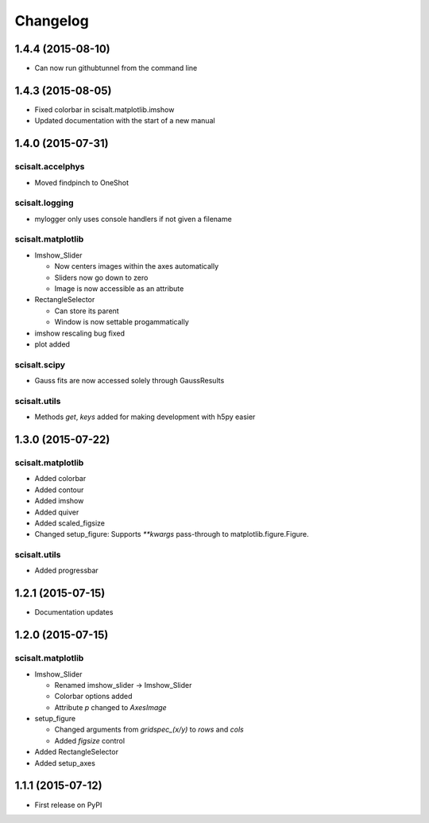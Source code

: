 Changelog
=========

1.4.4 (2015-08-10)
------------------

* Can now run githubtunnel from the command line

1.4.3 (2015-08-05)
------------------

* Fixed colorbar in scisalt.matplotlib.imshow
* Updated documentation with the start of a new manual

1.4.0 (2015-07-31)
------------------

scisalt.accelphys
^^^^^^^^^^^^^^^^^

* Moved findpinch to OneShot

scisalt.logging
^^^^^^^^^^^^^^^

* mylogger only uses console handlers if not given a filename

scisalt.matplotlib
^^^^^^^^^^^^^^^^^^

* Imshow_Slider

  * Now centers images within the axes automatically
  * Sliders now go down to zero
  * Image is now accessible as an attribute

* RectangleSelector

  * Can store its parent
  * Window is now settable progammatically

* imshow rescaling bug fixed
* plot added

scisalt.scipy
^^^^^^^^^^^^^

* Gauss fits are now accessed solely through GaussResults

scisalt.utils
^^^^^^^^^^^^^

* Methods *get*, *keys* added for making development with h5py easier

1.3.0 (2015-07-22)
------------------

scisalt.matplotlib
^^^^^^^^^^^^^^^^^^

* Added colorbar
* Added contour
* Added imshow
* Added quiver
* Added scaled_figsize
* Changed setup_figure: Supports *\*\*kwargs* pass-through to matplotlib.figure.Figure.

scisalt.utils
^^^^^^^^^^^^^

* Added progressbar

1.2.1 (2015-07-15)
------------------

* Documentation updates

1.2.0 (2015-07-15)
------------------

scisalt.matplotlib
^^^^^^^^^^^^^^^^^^

* Imshow_Slider

  * Renamed imshow_slider -> Imshow_Slider
  * Colorbar options added
  * Attribute *p* changed to *AxesImage*

* setup_figure

  * Changed arguments from *gridspec_(x/y)* to *rows* and *cols*
  * Added *figsize* control

* Added RectangleSelector
* Added setup_axes


1.1.1 (2015-07-12)
------------------

* First release on PyPI
